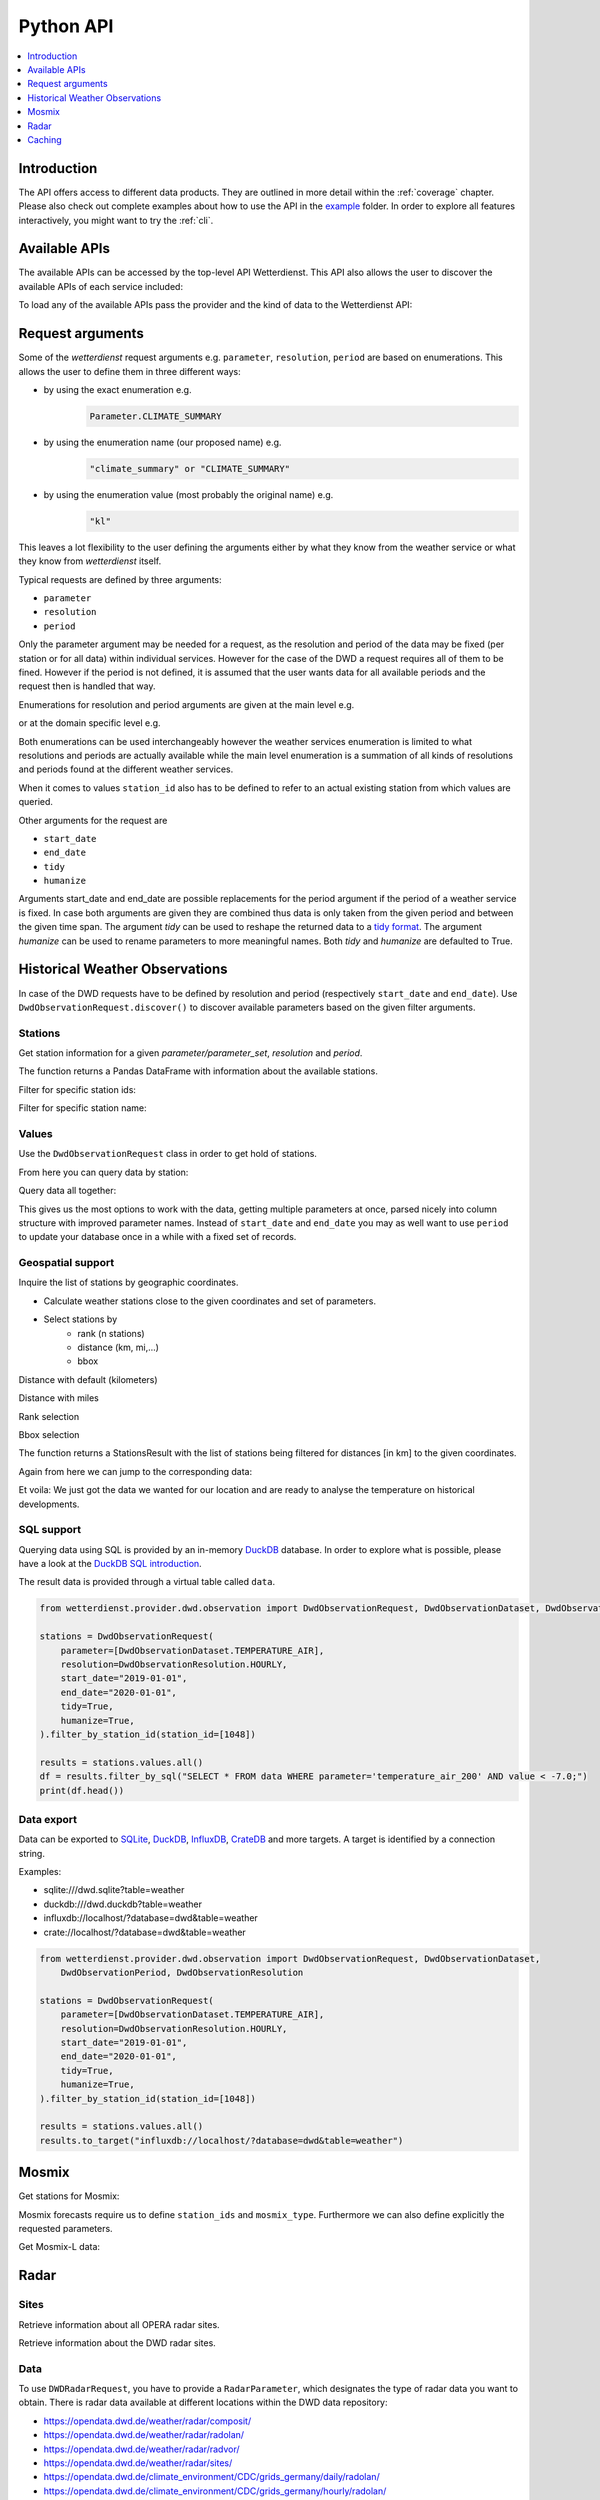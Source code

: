 .. wetterdienst-api:

##########
Python API
##########

.. contents::
    :local:
    :depth: 1


Introduction
============

The API offers access to different data products. They are
outlined in more detail within the :ref:`coverage` chapter.
Please also check out complete examples about how to use the API in the example_ folder.
In order to explore all features interactively,
you might want to try the :ref:`cli`.

.. _example: https://github.com/earthobservations/wetterdienst/tree/main/example

Available APIs
==============

The available APIs can be accessed by the top-level API Wetterdienst. This API also
allows the user to discover the available APIs of each service included:

.. ipython:: python

    from wetterdienst import Wetterdienst

    Wetterdienst.discover()

To load any of the available APIs pass the provider and the kind of data to the
Wetterdienst API:

.. ipython:: python

    from wetterdienst import Wetterdienst

    API = Wetterdienst(provider="dwd", kind="observation")

Request arguments
=================

Some of the `wetterdienst` request arguments e.g. ``parameter``, ``resolution``,
``period`` are based on enumerations. This allows the user to define them in three
different ways:

- by using the exact enumeration e.g.
    .. code-block:: python

        Parameter.CLIMATE_SUMMARY

- by using the enumeration name (our proposed name) e.g.
    .. code-block:: python

        "climate_summary" or "CLIMATE_SUMMARY"

- by using the enumeration value (most probably the original name) e.g.
    .. code-block:: python

        "kl"

This leaves a lot flexibility to the user defining the arguments either by what they
know from the weather service or what they know from `wetterdienst` itself.

Typical requests are defined by three arguments:

- ``parameter``
- ``resolution``
- ``period``

Only the parameter argument may be needed for a request, as the resolution and period of
the data may be fixed (per station or for all data) within individual services.
However for the case of the DWD a request requires all of them to be fined. However if
the period is not defined, it is assumed that the user wants data for all available
periods and the request then is handled that way.

Enumerations for resolution and period arguments are given at the main level e.g.

.. ipython:: python

    from wetterdienst import Resolution, Period

or at the domain specific level e.g.

.. ipython:: python

    from wetterdienst.provider.dwd.observation import DwdObservationResolution, DwdObservationPeriod

Both enumerations can be used interchangeably however the weather services enumeration
is limited to what resolutions and periods are actually available while the main level
enumeration is a summation of all kinds of resolutions and periods found at the
different weather services.

When it comes to values ``station_id`` also has to be defined to refer to an actual
existing station from which values are queried.

Other arguments for the request are

- ``start_date``
- ``end_date``
- ``tidy``
- ``humanize``

Arguments start_date and end_date are possible replacements for the period argument if
the period of a weather service is fixed. In case both arguments are given they are
combined thus data is only taken from the given period and between the given time span.
The argument `tidy` can be used to reshape the returned data to a `tidy format`_.
The argument `humanize` can be used to rename parameters to more meaningful
names. Both `tidy` and `humanize` are defaulted to True.

.. _tidy format: https://vita.had.co.nz/papers/tidy-data.pdf

Historical Weather Observations
===============================

In case of the DWD requests have to be defined by resolution and period (respectively
``start_date`` and ``end_date``). Use ``DwdObservationRequest.discover()``
to discover available parameters based on the given filter arguments.

Stations
--------

Get station information for a given *parameter/parameter_set*, *resolution* and
*period*.

.. ipython:: python

    from wetterdienst.provider.dwd.observation import DwdObservationRequest, DwdObservationDataset, DwdObservationPeriod, DwdObservationResolution

    stations = DwdObservationRequest(
        parameter=DwdObservationDataset.PRECIPITATION_MORE,
        resolution=DwdObservationResolution.DAILY,
        period=DwdObservationPeriod.HISTORICAL
    ).all()

    df = stations.df

    print(df.head())

The function returns a Pandas DataFrame with information about the available stations.

Filter for specific station ids:

.. ipython:: python

    from wetterdienst.provider.dwd.observation import DwdObservationRequest, DwdObservationDataset, DwdObservationPeriod, DwdObservationResolution

    stations = DwdObservationRequest(
        parameter=DwdObservationDataset.PRECIPITATION_MORE,
        resolution=DwdObservationResolution.DAILY,
        period=DwdObservationPeriod.HISTORICAL
    ).filter_by_station_id(station_id=("01048", ))

    df = stations.df

    print(df.head())

Filter for specific station name:

.. ipython:: python

    from wetterdienst.provider.dwd.observation import DwdObservationRequest, DwdObservationDataset, DwdObservationPeriod, DwdObservationResolution

    stations = DwdObservationRequest(
        parameter=DwdObservationDataset.PRECIPITATION_MORE,
        resolution=DwdObservationResolution.DAILY,
        period=DwdObservationPeriod.HISTORICAL
    ).filter_by_name(name="Dresden-Klotzsche")

    df = stations.df

    print(df.head())

Values
------

Use the ``DwdObservationRequest`` class in order to get hold of stations.

.. ipython:: python

    from wetterdienst.provider.dwd.observation import DwdObservationRequest, DwdObservationDataset, DwdObservationPeriod, DwdObservationResolution

    request = DwdObservationRequest(
        parameter=[DwdObservationDataset.CLIMATE_SUMMARY, DwdObservationDataset.SOLAR],
        resolution=DwdObservationResolution.DAILY,
        start_date="1990-01-01",
        end_date="2020-01-01",
        tidy=True,
        humanize=True,
    ).filter_by_station_id(station_id=[3, 1048])

From here you can query data by station:

.. ipython:: python

    for result in request.values.query():
        # analyse the station here
        print(result.df.dropna().head())

Query data all together:

.. ipython:: python

    df = request.values.all().df.dropna()
    print(df.head())

This gives us the most options to work with the data, getting multiple parameters at
once, parsed nicely into column structure with improved parameter names. Instead of
``start_date`` and ``end_date`` you may as well want to use ``period`` to update your
database once in a while with a fixed set of records.

Geospatial support
------------------

Inquire the list of stations by geographic coordinates.

- Calculate weather stations close to the given coordinates and set of parameters.
- Select stations by
    - rank (n stations)
    - distance (km, mi,...)
    - bbox

Distance with default (kilometers)

.. ipython:: python

    from datetime import datetime
    from wetterdienst.provider.dwd.observation import DwdObservationRequest, DwdObservationDataset, DwdObservationPeriod, DwdObservationResolution

    stations = DwdObservationRequest(
        parameter=DwdObservationDataset.TEMPERATURE_AIR,
        resolution=DwdObservationResolution.HOURLY,
        period=DwdObservationPeriod.RECENT,
        start_date=datetime(2020, 1, 1),
        end_date=datetime(2020, 1, 20)
    )

    df = stations.filter_by_distance(
        latitude=50.0,
        longitude=8.9,
        distance=30,
        unit="km"
    ).df

    print(df.head())

Distance with miles

.. ipython:: python

    from datetime import datetime
    from wetterdienst.provider.dwd.observation import DwdObservationRequest, DwdObservationDataset, DwdObservationPeriod, DwdObservationResolution

    stations = DwdObservationRequest(
        parameter=DwdObservationDataset.TEMPERATURE_AIR,
        resolution=DwdObservationResolution.HOURLY,
        period=DwdObservationPeriod.RECENT,
        start_date=datetime(2020, 1, 1),
        end_date=datetime(2020, 1, 20)
    )

    df = stations.filter_by_distance(
        latitude=50.0,
        longitude=8.9,
        distance=30,
        unit="mi"
    ).df

    print(df.head())

Rank selection

.. ipython:: python

    from datetime import datetime
    from wetterdienst.provider.dwd.observation import DwdObservationRequest, DwdObservationDataset, DwdObservationPeriod, DwdObservationResolution

    stations = DwdObservationRequest(
        parameter=DwdObservationDataset.TEMPERATURE_AIR,
        resolution=DwdObservationResolution.HOURLY,
        period=DwdObservationPeriod.RECENT,
        start_date=datetime(2020, 1, 1),
        end_date=datetime(2020, 1, 20)
    )

    df = stations.filter_by_rank(
        latitude=50.0,
        longitude=8.9,
        rank=5
    ).df

    print(df.head())

Bbox selection

.. ipython:: python

    from datetime import datetime
    from wetterdienst.provider.dwd.observation import DwdObservationRequest, DwdObservationDataset, DwdObservationPeriod, DwdObservationResolution

    stations = DwdObservationRequest(
        parameter=DwdObservationDataset.TEMPERATURE_AIR,
        resolution=DwdObservationResolution.HOURLY,
        period=DwdObservationPeriod.RECENT,
        start_date=datetime(2020, 1, 1),
        end_date=datetime(2020, 1, 20)
    )

    df = stations.filter_by_bbox(
        left=8.9,
        bottom=50.0,
        right=8.91,
        top=50.01,
    ).df

    print(df.head())


The function returns a StationsResult with the list of stations being filtered for
distances [in km] to the given coordinates.

Again from here we can jump to the corresponding data:

.. ipython:: python

    stations = DwdObservationRequest(
        parameter=DwdObservationDataset.TEMPERATURE_AIR,
        resolution=DwdObservationResolution.HOURLY,
        period=DwdObservationPeriod.RECENT,
        start_date=datetime(2020, 1, 1),
        end_date=datetime(2020, 1, 20)
    ).filter_by_distance(
        latitude=50.0,
        longitude=8.9,
        distance=30
    )

    for result in stations.values.query():
        # analyse the station here
        print(result.df.dropna().head())

Et voila: We just got the data we wanted for our location and are ready to analyse the
temperature on historical developments.


SQL support
-----------

Querying data using SQL is provided by an in-memory DuckDB_ database.
In order to explore what is possible, please have a look at the `DuckDB SQL introduction`_.

The result data is provided through a virtual table called ``data``.

.. code-block:: python

    from wetterdienst.provider.dwd.observation import DwdObservationRequest, DwdObservationDataset, DwdObservationPeriod, DwdObservationResolution

    stations = DwdObservationRequest(
        parameter=[DwdObservationDataset.TEMPERATURE_AIR],
        resolution=DwdObservationResolution.HOURLY,
        start_date="2019-01-01",
        end_date="2020-01-01",
        tidy=True,
        humanize=True,
    ).filter_by_station_id(station_id=[1048])

    results = stations.values.all()
    df = results.filter_by_sql("SELECT * FROM data WHERE parameter='temperature_air_200' AND value < -7.0;")
    print(df.head())

Data export
-----------

Data can be exported to SQLite_, DuckDB_, InfluxDB_, CrateDB_ and more targets.
A target is identified by a connection string.

Examples:

- sqlite:///dwd.sqlite?table=weather
- duckdb:///dwd.duckdb?table=weather
- influxdb://localhost/?database=dwd&table=weather
- crate://localhost/?database=dwd&table=weather

.. code-block:: python

    from wetterdienst.provider.dwd.observation import DwdObservationRequest, DwdObservationDataset,
        DwdObservationPeriod, DwdObservationResolution

    stations = DwdObservationRequest(
        parameter=[DwdObservationDataset.TEMPERATURE_AIR],
        resolution=DwdObservationResolution.HOURLY,
        start_date="2019-01-01",
        end_date="2020-01-01",
        tidy=True,
        humanize=True,
    ).filter_by_station_id(station_id=[1048])

    results = stations.values.all()
    results.to_target("influxdb://localhost/?database=dwd&table=weather")

Mosmix
======

Get stations for Mosmix:

.. ipython:: python

    from wetterdienst.provider.dwd.forecast import DwdMosmixRequest

    stations = DwdMosmixRequest(
        parameter="large",
        mosmix_type="large"
    )  # actually same for small and large

    print(stations.all().df.head())

Mosmix forecasts require us to define ``station_ids`` and ``mosmix_type``. Furthermore
we can also define explicitly the requested parameters.

Get Mosmix-L data:

.. ipython:: python

    from wetterdienst.provider.dwd.forecast import DwdMosmixRequest, DwdMosmixType

    stations = DwdMosmixRequest(
        parameter="large",
        mosmix_type=DwdMosmixType.LARGE
    ).filter_by_station_id(station_id=["01001", "01008"])
    response =  next(stations.values.query())

    print(response.stations.df)
    print(response.df)

Radar
=====

Sites
-----

Retrieve information about all OPERA radar sites.

.. ipython:: python

    from wetterdienst.provider.eumetnet.opera.sites import OperaRadarSites

    # Acquire information for all OPERA sites.
    sites = OperaRadarSites().all()
    print(f"Number of OPERA radar sites: {len(sites)}")

    # Acquire information for a specific OPERA site.
    site_ukdea = OperaRadarSites().by_odimcode("ukdea")
    print(site_ukdea)

Retrieve information about the DWD radar sites.

.. ipython:: python

    from wetterdienst.provider.dwd.radar.api import DwdRadarSites

    # Acquire information for a specific site.
    site_asb = DwdRadarSites().by_odimcode("ASB")
    print(site_asb)


Data
----

To use ``DWDRadarRequest``, you have to provide a ``RadarParameter``,
which designates the type of radar data you want to obtain. There is
radar data available at different locations within the DWD data repository:

- https://opendata.dwd.de/weather/radar/composit/
- https://opendata.dwd.de/weather/radar/radolan/
- https://opendata.dwd.de/weather/radar/radvor/
- https://opendata.dwd.de/weather/radar/sites/
- https://opendata.dwd.de/climate_environment/CDC/grids_germany/daily/radolan/
- https://opendata.dwd.de/climate_environment/CDC/grids_germany/hourly/radolan/
- https://opendata.dwd.de/climate_environment/CDC/grids_germany/5_minutes/radolan/

For ``RADOLAN_CDC``-data, the time resolution parameter (either hourly or daily)
must be specified.

The ``date_times`` (list of datetimes or strings) or a ``start_date``
and ``end_date`` parameters can optionally be specified to obtain data
from specific points in time.

For ``RADOLAN_CDC``-data, datetimes are rounded to ``HH:50min``, as the
data is packaged for this minute step.

This is an example on how to acquire ``RADOLAN_CDC`` data using
``wetterdienst`` and process it using ``wradlib``.

For more examples, please have a look at `example/radar/`_.

.. code-block:: python

    from wetterdienst.provider.dwd.radar import DwdRadarValues, DwdRadarParameter, DwdRadarResolution
    import wradlib as wrl

    radar = DwdRadarValues(
        radar_parameter=DwdRadarParameter.RADOLAN_CDC,
        resolution=DwdRadarResolution.DAILY,
        start_date="2020-09-04T12:00:00",
        end_date="2020-09-04T12:00:00"
    )

    for item in radar.query():

        # Decode item.
        timestamp, buffer = item

        # Decode data using wradlib.
        data, attributes = wrl.io.read_radolan_composite(buffer)

        # Do something with the data (numpy.ndarray) here.

Caching
=======

The backbone of wetterdienst uses dogpile caching. It requires to create a directory under ``/home`` for the most cases.
If you are not allowed to write into ``/home`` you will run into ``OSError``. For this purpose you can set an environment variable
``WD_CACHE_DIR`` to define the place where the caching directory should be created.

.. _wradlib: https://wradlib.org/
.. _example/radar/: https://github.com/earthobservations/wetterdienst/tree/main/example/radar

.. _SQLite: https://www.sqlite.org/
.. _DuckDB: https://duckdb.org/docs/sql/introduction
.. _DuckDB SQL introduction: https://duckdb.org/docs/sql/introduction
.. _InfluxDB: https://github.com/influxdata/influxdb
.. _CrateDB: https://github.com/crate/crate

